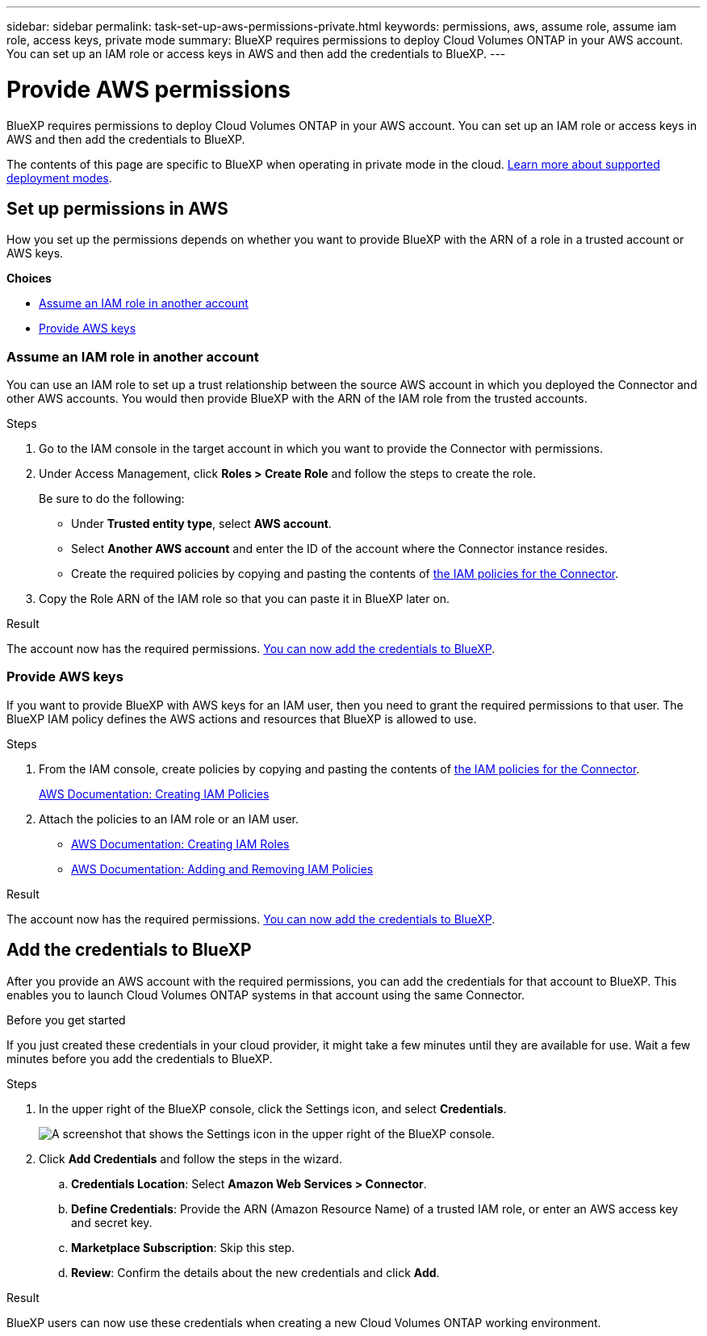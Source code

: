 ---
sidebar: sidebar
permalink: task-set-up-aws-permissions-private.html
keywords: permissions, aws, assume role, assume iam role, access keys, private mode
summary: BlueXP requires permissions to deploy Cloud Volumes ONTAP in your AWS account. You can set up an IAM role or access keys in AWS and then add the credentials to BlueXP.
---

= Provide AWS permissions
:hardbreaks:
:nofooter:
:icons: font
:linkattrs:
:imagesdir: ./media/

[.lead]
BlueXP requires permissions to deploy Cloud Volumes ONTAP in your AWS account. You can set up an IAM role or access keys in AWS and then add the credentials to BlueXP.

The contents of this page are specific to BlueXP when operating in private mode in the cloud. link:concept-modes.html[Learn more about supported deployment modes].

== Set up permissions in AWS

How you set up the permissions depends on whether you want to provide BlueXP with the ARN of a role in a trusted account or AWS keys.

*Choices*

* <<Assume an IAM role in another account>>
* <<Provide AWS keys>>

=== Assume an IAM role in another account

You can use an IAM role to set up a trust relationship between the source AWS account in which you deployed the Connector and other AWS accounts. You would then provide BlueXP with the ARN of the IAM role from the trusted accounts.

.Steps

. Go to the IAM console in the target account in which you want to provide the Connector with permissions.

. Under Access Management, click *Roles > Create Role* and follow the steps to create the role.
+
Be sure to do the following:

* Under *Trusted entity type*, select *AWS account*.
* Select *Another AWS account* and enter the ID of the account where the Connector instance resides.
* Create the required policies by copying and pasting the contents of link:reference-permissions-aws.html[the IAM policies for the Connector].

. Copy the Role ARN of the IAM role so that you can paste it in BlueXP later on.

.Result

The account now has the required permissions. <<Add the credentials to BlueXP,You can now add the credentials to BlueXP>>.

=== Provide AWS keys

If you want to provide BlueXP with AWS keys for an IAM user, then you need to grant the required permissions to that user. The BlueXP IAM policy defines the AWS actions and resources that BlueXP is allowed to use.

.Steps

. From the IAM console, create policies by copying and pasting the contents of link:reference-permissions-aws.html[the IAM policies for the Connector].
+
https://docs.aws.amazon.com/IAM/latest/UserGuide/access_policies_create.html[AWS Documentation: Creating IAM Policies^]

. Attach the policies to an IAM role or an IAM user.
+
* https://docs.aws.amazon.com/IAM/latest/UserGuide/id_roles_create.html[AWS Documentation: Creating IAM Roles^]
* https://docs.aws.amazon.com/IAM/latest/UserGuide/access_policies_manage-attach-detach.html[AWS Documentation: Adding and Removing IAM Policies^]

.Result

The account now has the required permissions. <<Add the credentials to BlueXP,You can now add the credentials to BlueXP>>.

== Add the credentials to BlueXP

After you provide an AWS account with the required permissions, you can add the credentials for that account to BlueXP. This enables you to launch Cloud Volumes ONTAP systems in that account using the same Connector.

.Before you get started

If you just created these credentials in your cloud provider, it might take a few minutes until they are available for use. Wait a few minutes before you add the credentials to BlueXP.

.Steps

. In the upper right of the BlueXP console, click the Settings icon, and select *Credentials*.
+
image:screenshot_settings_icon.gif[A screenshot that shows the Settings icon in the upper right of the BlueXP console.]

. Click *Add Credentials* and follow the steps in the wizard.

.. *Credentials Location*: Select *Amazon Web Services > Connector*.

.. *Define Credentials*: Provide the ARN (Amazon Resource Name) of a trusted IAM role, or enter an AWS access key and secret key.

.. *Marketplace Subscription*: Skip this step.

.. *Review*: Confirm the details about the new credentials and click *Add*.

.Result

BlueXP users can now use these credentials when creating a new Cloud Volumes ONTAP working environment.